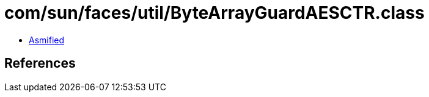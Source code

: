 = com/sun/faces/util/ByteArrayGuardAESCTR.class

 - link:ByteArrayGuardAESCTR-asmified.java[Asmified]

== References

